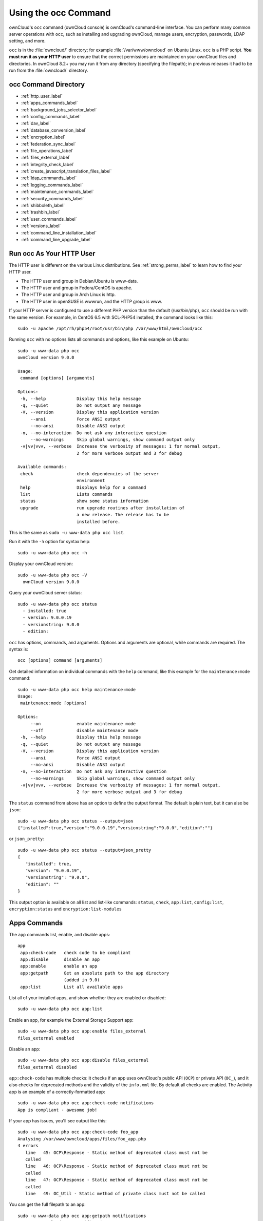 =====================
Using the occ Command
=====================

ownCloud's ``occ`` command (ownCloud console) is ownCloud's command-line 
interface. You can perform many common server operations with ``occ``, such as 
installing and upgrading ownCloud, manage users, encryption, passwords, LDAP 
setting, and more.

``occ`` is in the :file:`owncloud/` directory; for example 
:file:`/var/www/owncloud` on Ubuntu Linux. ``occ`` is a PHP script. **You must 
run it as your HTTP user** to ensure that the correct permissions are maintained 
on your ownCloud files and directories. In ownCloud 8.2+ you may run it from 
any directory (specifying the filepath); in previous releases it had to be 
run from the :file:`owncloud/` directory.

occ Command Directory
---------------------

* :ref:`http_user_label`
* :ref:`apps_commands_label`
* :ref:`background_jobs_selector_label`
* :ref:`config_commands_label`
* :ref:`dav_label`
* :ref:`database_conversion_label`
* :ref:`encryption_label`
* :ref:`federation_sync_label`
* :ref:`file_operations_label`
* :ref:`files_external_label`
* :ref:`integrity_check_label`
* :ref:`create_javascript_translation_files_label`
* :ref:`ldap_commands_label`
* :ref:`logging_commands_label`
* :ref:`maintenance_commands_label`
* :ref:`security_commands_label`
* :ref:`shibboleth_label`
* :ref:`trashbin_label`
* :ref:`user_commands_label`
* :ref:`versions_label`
* :ref:`command_line_installation_label`
* :ref:`command_line_upgrade_label`

.. _http_user_label:

Run occ As Your HTTP User
-------------------------

The HTTP user is different on the various Linux distributions. See 
:ref:`strong_perms_label` to learn how to find your HTTP user.
   
* The HTTP user and group in Debian/Ubuntu is www-data.
* The HTTP user and group in Fedora/CentOS is apache.
* The HTTP user and group in Arch Linux is http.
* The HTTP user in openSUSE is wwwrun, and the HTTP group is www.   

If your HTTP server is configured to use a different PHP version than the 
default (/usr/bin/php), ``occ`` should be run with the same version. For 
example, in CentOS 6.5 with SCL-PHP54 installed, the command looks like this::

  sudo -u apache /opt/rh/php54/root/usr/bin/php /var/www/html/owncloud/occ

Running ``occ`` with no options lists all commands and options, like this 
example on Ubuntu::

 sudo -u www-data php occ 
 ownCloud version 9.0.0

 Usage:
  command [options] [arguments]

 Options:
  -h, --help            Display this help message
  -q, --quiet           Do not output any message
  -V, --version         Display this application version
      --ansi            Force ANSI output
      --no-ansi         Disable ANSI output
  -n, --no-interaction  Do not ask any interactive question
      --no-warnings     Skip global warnings, show command output only
  -v|vv|vvv, --verbose  Increase the verbosity of messages: 1 for normal output, 
                        2 for more verbose output and 3 for debug

 Available commands:
  check                 check dependencies of the server 
                        environment
  help                  Displays help for a command
  list                  Lists commands
  status                show some status information
  upgrade               run upgrade routines after installation of 
                        a new release. The release has to be 
                        installed before.

This is the same as ``sudo -u www-data php occ list``.

Run it with the ``-h`` option for syntax help::

 sudo -u www-data php occ -h
 
Display your ownCloud version::

 sudo -u www-data php occ -V
   ownCloud version 9.0.0
   
Query your ownCloud server status::

 sudo -u www-data php occ status
   - installed: true
   - version: 9.0.0.19
   - versionstring: 9.0.0
   - edition: 

``occ`` has options, commands, and arguments. Options and arguments are 
optional, while commands are required. The syntax is::

 occ [options] command [arguments]
 
Get detailed information on individual commands with the ``help`` command, like 
this example for the ``maintenance:mode`` command::

 sudo -u www-data php occ help maintenance:mode
 Usage:
  maintenance:mode [options]

 Options:
      --on              enable maintenance mode
      --off             disable maintenance mode
  -h, --help            Display this help message
  -q, --quiet           Do not output any message
  -V, --version         Display this application version
      --ansi            Force ANSI output
      --no-ansi         Disable ANSI output
  -n, --no-interaction  Do not ask any interactive question
      --no-warnings     Skip global warnings, show command output only
  -v|vv|vvv, --verbose  Increase the verbosity of messages: 1 for normal output, 
                        2 for more verbose output and 3 for debug

The ``status`` command from above has an option to define the output format.
The default is plain text, but it can also be ``json``::

 sudo -u www-data php occ status --output=json
 {"installed":true,"version":"9.0.0.19","versionstring":"9.0.0","edition":""}

or ``json_pretty``::

 sudo -u www-data php occ status --output=json_pretty
 {
    "installed": true,
    "version": "9.0.0.19",
    "versionstring": "9.0.0",
    "edition": ""
 }

This output option is available on all list and list-like commands:
``status``, ``check``, ``app:list``, ``config:list``, ``encryption:status``
and ``encryption:list-modules``

.. _apps_commands_label:

Apps Commands
-------------

The ``app`` commands list, enable, and disable apps::

 app
  app:check-code   check code to be compliant
  app:disable      disable an app
  app:enable       enable an app
  app:getpath      Get an absolute path to the app directory
                   (added in 9.0)
  app:list         List all available apps

List all of your installed apps, and show whether they are 
enabled or disabled::

 sudo -u www-data php occ app:list
 
Enable an app, for example the External Storage Support app::

 sudo -u www-data php occ app:enable files_external
 files_external enabled
   
Disable an app::

 sudo -u www-data php occ app:disable files_external
 files_external disabled   
   
``app:check-code`` has multiple checks: it checks if an app uses ownCloud's 
public API (``OCP``) or private API (``OC_``), and it also checks for deprecated 
methods and the validity of the ``info.xml`` file. By default all checks are 
enabled. The Activity app is an example of a correctly-formatted app::

 sudo -u www-data php occ app:check-code notifications
 App is compliant - awesome job!

If your app has issues, you'll see output like this::

 sudo -u www-data php occ app:check-code foo_app
 Analysing /var/www/owncloud/apps/files/foo_app.php
 4 errors
    line   45: OCP\Response - Static method of deprecated class must not be 
    called
    line   46: OCP\Response - Static method of deprecated class must not be 
    called
    line   47: OCP\Response - Static method of deprecated class must not be 
    called
    line   49: OC_Util - Static method of private class must not be called

You can get the full filepath to an app::
    
    sudo -u www-data php occ app:getpath notifications
    /var/www/owncloud/apps/notifications

.. _background_jobs_selector_label:   
   
Background Jobs Selector
------------------------

Use the ``background`` command to select which scheduler you want to use for 
controlling background jobs, Ajax, Webcron, or Cron. This is the same as using 
the **Cron** section on your ownCloud Admin page::

 background
  background:ajax       Use ajax to run background jobs
  background:cron       Use cron to run background jobs
  background:webcron    Use webcron to run background jobs

This example selects Ajax::

 sudo -u www-data php occ background:ajax
   Set mode for background jobs to 'ajax'

The other two commands are:

* ``background:cron``
* ``background:webcron``

See :doc:`../configuration_server/background_jobs_configuration` to learn more.

.. _config_commands_label:

Config Commands
---------------

The ``config`` commands are used to configure the ownCloud server::

 config
  config:app:delete      Delete an app config value
  config:app:get         Get an app config value
  config:app:set         Set an app config value
  config:import          Import a list of configs
  config:list            List all configs
  config:system:delete   Delete a system config value
  config:system:get      Get a system config value
  config:system:set      Set a system config value

You can list all configuration values with one command::

 sudo -u www-data php occ config:list

By default, passwords and other sensitive data are omitted from the report, so 
the output can be posted publicly (e.g. as part of a bug report). In order to 
generate a full backport of all configuration values the ``--private`` flag 
needs to be set::

 sudo -u www-data php occ config:list --private

The exported content can also be imported again to allow the fast setup of 
similar instances. The import command will only add or update values. Values 
that exist in the current configuration, but not in the one that is being 
imported are left untouched::

 sudo -u www-data php occ config:import filename.json

It is also possible to import remote files, by piping the input::

 sudo -u www-data php occ config:import < local-backup.json

.. note::

  While it is possible to update/set/delete the versions and installation
  statuses of apps and ownCloud itself, it is **not** recommended to do this
  directly. Use the ``occ app:enable``, ``occ app:disable`` and ``occ update``
  commands instead.  

Getting a Single Configuration Value
^^^^^^^^^^^^^^^^^^^^^^^^^^^^^^^^^^^^

These commands get the value of a single app or system configuration::

  sudo -u www-data php occ config:system:get version
  9.0.0.19

  sudo -u www-data php occ config:app:get activity installed_version
  2.2.1

Setting a Single Configuration Value
^^^^^^^^^^^^^^^^^^^^^^^^^^^^^^^^^^^^

These commands set the value of a single app or system configuration::

  sudo -u www-data php occ config:system:set logtimezone 
  --value="Europe/Berlin"
  System config value logtimezone set to Europe/Berlin

  sudo -u www-data php occ config:app:set files_sharing 
  incoming_server2server_share_enabled --value="yes" --type=boolean
  Config value incoming_server2server_share_enabled for app files_sharing set to yes

The ``config:system:set`` command creates the value, if it does not already 
exist. To update an existing value,  set ``--update-only``::

  sudo -u www-data php occ config:system:set doesnotexist --value="true" 
  --type=boolean --update-only
  Value not updated, as it has not been set before.

Note that in order to write a Boolean, float, or integer value to the 
configuration file, you need to specify the type on your command. This 
applies only to the ``config:system:set`` command. The following values are 
known:

* ``boolean``
* ``integer``
* ``float``
* ``string`` (default)

When you want to e.g. disable the maintenance mode run the following command::

  sudo -u www-data php occ config:system:set maintenance --value=false 
  --type=boolean
  ownCloud is in maintenance mode - no app have been loaded
  System config value maintenance set to boolean false

Setting an array Configuration Value
^^^^^^^^^^^^^^^^^^^^^^^^^^^^^^^^^^^^

Some configurations (e.g. the trusted domain setting) are an array of data.
In order to set (and also get) the value of one key, you can specify multiple
``config`` names separated by spaces::

  sudo -u www-data php occ config:system:get trusted_domains
  localhost
  owncloud.local
  sample.tld

To replace ``sample.tld`` with ``example.com`` trusted_domains => 2 needs to be
set::

  sudo -u www-data php occ config:system:set trusted_domains 2 
  --value=example.com
  System config value trusted_domains => 2 set to string example.com

  sudo -u www-data php occ config:system:get trusted_domains
  localhost
  owncloud.local
  example.com

Deleting a Single Configuration Value
^^^^^^^^^^^^^^^^^^^^^^^^^^^^^^^^^^^^^

These commands delete the configuration of an app or system configuration::

  sudo -u www-data php occ config:system:delete maintenance:mode
  System config value maintenance:mode deleted

  sudo -u www-data php occ config:app:delete appname provisioning_api
  Config value provisioning_api of app appname deleted

The delete command will by default not complain if the configuration was not set
before. If you want to be notified in that case, set the
``--error-if-not-exists`` flag::

  sudo -u www-data php occ config:system:delete doesnotexist 
  --error-if-not-exists
  Config provisioning_api of app appname could not be deleted because it did not 
  exist
  
.. _dav_label:  
   
Dav Commands
------------
  
A set of commands to create addressbooks, calendars, and to 
migrate addressbooks from 8.2 when you upgrade to 9.0::

 dav
  dav:create-addressbook        Create a dav addressbook
  dav:create-calendar           Create a dav calendar
  dav:migrate-addressbooks      Migrate addressbooks from the contacts  
                                app to core
  dav:migrate-calendars         Migrate calendars from the calendar app to 
                                core
  dav:sync-birthday-calendar    Synchronizes the birthday calendar
  dav:sync-system-addressbook   Synchronizes users to the system 
                                addressbook
                                   
                                      
The syntax for ``dav:create-addressbook`` and  ``dav:create-calendar`` is 
``dav:create-addressbook [user] [name]``. This example creates the addressbook 
``mollybook`` for the user molly::

 sudo -u www-data php occ dav:create-addressbook molly mollybook

This example creates a new calendar for molly::

 sudo -u www-data php occ dav:create-calendar molly mollycal
 
Molly will immediately see these on her Calendar and Contacts pages.

In 9.0, the CalDAV server has been integrated into core. Your existing 
calendars and contacts should migrate automatically when you upgrade. If 
something goes wrong you can try a manual migration. First delete any 
partially-migrated calendars or addressbooks. Then run this 
command to migrate user's contacts::

 sudo -u www-data php occ dav:migrate-addressbooks [user]
 
Run this command to migrate calendars::

 sudo -u www-data php occ dav:migrate-calendars [user]
 
See `ownCloud 9.0 - calendar migration analysis 
<http://morrisjobke.de/2016/03/07/ownCloud-9.0-calendar-migration-analysis/>`_ 
for help with troubleshooting and reporting problems. 

``dav:sync-birthday-calendar`` adds all birthdays to your calendar from 
addressbooks shared with you. This example syncs to your calendar from user 
bernie::

 sudo -u www-data php occ dav:sync-birthday-calendar bernie
 
``dav:sync-system-addressbook`` synchronizes all users to the system 
addressbook::

 sudo -u www-data php occ dav:sync-system-addressbook
 
Added in 9.0. 

.. _database_conversion_label:  
  
Database Conversion
-------------------

The SQLite database is good for testing, and for ownCloud servers with small 
single-user workloads that do not use sync clients, but production servers with 
multiple users should use MariaDB, MySQL, or PostgreSQL. You can use ``occ`` to 
convert from SQLite to one of these other databases.

::

 db
  db:convert-type           Convert the ownCloud database to the newly 
                            configured one
  db:generate-change-script generates the change script from the current 
                            connected db to db_structure.xml

You need:

* Your desired database and its PHP connector installed.
* The login and password of a database admin user.
* The database port number, if it is a non-standard port.

This is example converts SQLite to MySQL/MariaDB:: 

 sudo -u www-data php occ db:convert-type mysql oc_dbuser 127.0.0.1 
 oc_database

For a more detailed explanation see 
:doc:`../configuration_database/db_conversion`

.. _encryption_label:

Encryption
----------

``occ`` includes a complete set of commands for managing encryption::

 encryption
  encryption:change-key-storage-root   Change key storage root
  encryption:decrypt-all               Disable server-side encryption and 
                                       decrypt all files
  encryption:disable                   Disable encryption
  encryption:enable                    Enable encryption
  encryption:enable-master-key         Enable the master key. Only available 
                                       for fresh installations with no existing 
                                       encrypted data! There is also no way to 
                                       disable it again.
  encryption:encrypt-all               Encrypt all files for all users
  encryption:list-modules              List all available encryption modules
  encryption:migrate                   initial migration to encryption 2.0
  encryption:set-default-module        Set the encryption default module
  encryption:show-key-storage-root     Show current key storage root
  encryption:status                    Lists the current status of encryption
  
``encryption:status`` shows whether you have active encryption, and your default 
encryption module. To enable encryption you must first enable the Encryption 
app, and then run ``encryption:enable``::

 sudo -u www-data php occ app:enable encryption
 sudo -u www-data php occ encryption:enable
 sudo -u www-data php occ encryption:status
  - enabled: true
  - defaultModule: OC_DEFAULT_MODULE
   
``encryption:change-key-storage-root`` is for moving your encryption keys to a 
different folder. It takes one argument, ``newRoot``, which defines your new 
root folder::

 sudo -u www-data php occ encryption:change-key-storage-root /etc/oc-keys
 
You can see the current location of your keys folder::

 sudo -u www-data php occ encryption:show-key-storage-root
 Current key storage root:  default storage location (data/)
 
``encryption:list-modules`` displays your available encryption modules. You will 
see a list of modules only if you have enabled the Encryption app. Use 
``encryption:set-default-module [module name]`` to set your desired module.

``encryption:encrypt-all`` encrypts all data files for all users. You must first 
put your ownCloud server into :ref:`single-user 
mode<maintenance_commands_label>` to prevent any user activity until encryption 
is completed.

``encryption:decrypt-all`` decrypts all user data files, or optionally a single 
user::

 sudo -u www-data php occ encryption:decrypt freda

Users must have enabled recovery keys on their Personal pages. You must first 
put your ownCloud server into :ref:`single-user 
mode <maintenance_commands_label>` to prevent any user activity until 
decryption is completed.

Use ``encryption:disable`` to disable your encryption module. You must first put 
your ownCloud server into :ref:`single-user mode <maintenance_commands_label>` 
to prevent any user activity.

``encryption:enable-master-key`` creates a new master key, which is used for all 
user data instead of individual user keys. This is especially useful to enable 
single-sign on. Use this only on fresh installations with no existing data, or 
on systems where encryption has not already been enabled. It is not possible to 
disable it.

``encryption:migrate`` migrates encryption keys after a major ownCloud version 
upgrade. You may optionally specify individual users in a space-delimited list.

See :doc:`../configuration_files/encryption_configuration` to learn more.
 
.. _federation_sync_label:
 
Federation Sync
---------------

.. note::
  This command is only available when the "Federation" app (``federation``) is
  enabled.
 
Synchronize the addressbooks of all federated ownCloud servers::

 federation:sync-addressbooks  Synchronizes addressbooks of all 
                               federated clouds

In ownCloud 9.+, servers connected with federation shares can share user 
address books, and auto-complete usernames in share dialogs. Use this command 
to synchronize federated servers::

  sudo -u www-data php occ federation:sync-addressbooks
  
Added in 9.0.  

.. _file_operations_label:

File Operations
---------------

``occ`` has three commands for managing files in ownCloud::

 files
  files:cleanup              cleanup filecache
  files:scan                 rescan filesystem
  files:transfer-ownership   All files and folders are moved to another 
                             user - shares are moved as well. (Added in 9.0)
 
The ``files:scan`` command scans for new files and updates the file cache. You 
may rescan all files, per-user, a space-delimited list of users, and limit the 
search path. If not using ``--quiet``, statistics will be shown at the end of 
the scan::

 sudo -u www-data php occ files:scan --help
   Usage:
   files:scan [-p|--path="..."] [-q|--quiet] [-v|vv|vvv --verbose] [--all] 
   [user_id1] ... [user_idN]

 Arguments:
   user_id               will rescan all files of the given user(s)

 Options:
   --path                limit rescan to the user/path given
   --all                 will rescan all files of all known users
   --quiet               suppress any output
   --verbose             files and directories being processed are shown 
                         additionally during scanning

Verbosity levels of ``-vv`` or ``-vvv`` are automatically reset to ``-v``

When using the ``--path`` option, the path must consist of following 
components::

  "user_id/files/path" 
    or
  "user_id/files/mount_name"
    or
  "user_id/files/mount_name/path"

where the term ``files`` is mandatory.

Example::

  --path="/alice/files/Music"

In the example above, the user_id ``alice`` is determined implicitly from the 
path component given.

The ``--path``, ``--all`` and ``[user_id]`` parameters and are exclusive - only 
one must be specified.

``files:cleanup`` tidies up the server's file cache by deleting all file 
entries that have no matching entries in the storage table. 

You may transfer all files and shares from one user to another. This is useful 
before removing a user::

 sudo -u www-data php occ files:transfer-ownership <source-user>
 <destination-user>

.. _files_external_label:

Files External
--------------

These commands replace the ``data/mount.json`` configuration file used in 
ownCloud releases before 9.0.

.. note::
  These commands are only available when the "External storage support" app
  (``files_external``) is enabled.

Commands for managing external storage::

 files_external
  files_external:applicable  Manage applicable users and groups for a mount
  files_external:backends    Show available authentication and storage backends
  files_external:config      Manage backend configuration for a mount
  files_external:create      Create a new mount configuration
  files_external:delete      Delete an external mount
  files_external:export      Export mount configurations
  files_external:import      Import mount configurations
  files_external:list        List configured mounts
  files_external:option      Manage mount options for a mount
  files_external:verify      Verify mount configuration

These commands replicate the functionality in the ownCloud Web GUI, plus two new 
features:  ``files_external:export`` and ``files_external:import``. 

Use ``files_external:export`` to export all admin mounts to stdout, and 
``files_external:export [user_id]`` to export the mounts of the specified 
ownCloud user. 

Use ``files_external:import [filename]`` to import legacy JSON configurations, 
and to copy external mount configurations to another ownCloud server.

Added in 9.0.

.. _integrity_check_label:

Integrity Check
---------------

Apps which have an official tag MUST be code signed starting with ownCloud 9.0. Unsigned official apps won't be installable anymore. Code signing is optional for all third-party applications::

 integrity
  integrity:check-app                 Check app integrity using a signature.
  integrity:check-core                Check core integrity using a signature.
  integrity:sign-app                  Signs an app using a private key.
  integrity:sign-core                 Sign core using a private key

After creating your signing key, sign your app like this example:: 
 
 sudo -u www-data php occ integrity:sign-app --privateKey=/Users/lukasreschke/contacts.key --certificate=/Users/lukasreschke/CA/contacts.crt --path=/Users/lukasreschke/Programming/contacts
 
Verify your app::

  sudo -u www-data php occ integrity:check-app --path=/pathto/app appname
  
When it returns nothing, your app is signed correctly. When it returns a message then there is an error. See `Code Signing 
<https://doc.owncloud.org/server/9.0/developer_manual/app/code_signing.html#how-to-get-your-app-signed>`_ in the Developer manual for more detailed information.

``integrity:check-core`` and ``integrity:sign-core`` are for ownCloud core developers only.
  
Added in 9.0.  

.. _create_javascript_translation_files_label:
 
l10n, Create Javascript Translation Files for Apps
--------------------------------------------------

This command is for app developers to update their translation mechanism from
ownCloud 7 to ownCloud 8 and later.

.. _ldap_commands_label: 
 
LDAP Commands
-------------

.. note::
  These commands are only available when the "LDAP user and group backend" app
  (``user_ldap``) is enabled.

These LDAP commands appear only when you have enabled the LDAP app. Then 
you can run the following LDAP commands with ``occ``::

 ldap
  ldap:check-user               checks whether a user exists on LDAP.
  ldap:create-empty-config      creates an empty LDAP configuration
  ldap:delete-config            deletes an existing LDAP configuration
  ldap:search                   executes a user or group search
  ldap:set-config               modifies an LDAP configuration
  ldap:show-config              shows the LDAP configuration
  ldap:show-remnants            shows which users are not available on 
                                LDAP anymore, but have remnants in 
                                ownCloud.
  ldap:test-config              tests an LDAP configuration

Search for an LDAP user, using this syntax::

 sudo -u www-data php occ ldap:search [--group] [--offset="..."] 
 [--limit="..."] search

Searches will match at the beginning of the attribute value only. This example 
searches for givenNames that start with "rob"::

 sudo -u www-data php occ ldap:search "rob"
 
This will find robbie, roberta, and robin. Broaden the search to find, for 
example, ``jeroboam`` with the asterisk wildcard::

 sudo -u www-data php occ ldap:search "*rob"

User search attributes are set with ``ldap:set-config`` 
(below). For example, if your search attributes are 
``givenName`` and ``sn`` you can find users by first name + last name very 
quickly. For example, you'll find Terri Hanson by searching for ``te ha``. 
Trailing whitespaces are ignored.
 
Check if an LDAP user exists. This works only if the ownCloud server is 
connected to an LDAP server::

 sudo -u www-data php occ ldap:check-user robert
 
``ldap:check-user`` will not run a check when it finds a disabled LDAP 
connection. This prevents users that exist on disabled LDAP connections from 
being marked as deleted. If you know for certain that the user you are searching for 
is not in one of the disabled connections, and exists on an active connection, 
use the ``--force`` option to force it to check all active LDAP connections::

 sudo -u www-data php occ ldap:check-user --force robert

``ldap:create-empty-config`` creates an empty LDAP configuration. The first 
one you create has no ``configID``, like this example::

 sudo -u www-data php occ ldap:create-empty-config
   Created new configuration with configID ''
   
This is a holdover from the early days, when there was no option to create 
additional configurations. The second, and all subsequent, configurations 
that you create are automatically assigned IDs::
 
 sudo -u www-data php occ ldap:create-empty-config
    Created new configuration with configID 's01' 
 
Then you can list and view your configurations::

 sudo -u www-data php occ ldap:show-config
 
And view the configuration for a single configID::

 sudo -u www-data php occ ldap:show-config s01
 
``ldap:delete-config [configID]`` deletes an existing LDAP configuration:: 

 sudo -u www-data php occ ldap:delete  s01
 Deleted configuration with configID 's01'
 
The ``ldap:set-config`` command is for manipulating configurations, like this 
example that sets search attributes::
 
 sudo -u www-data php occ ldap:set-config s01 ldapAttributesForUserSearch 
 "cn;givenname;sn;displayname;mail"
 
``ldap:test-config`` tests whether your configuration is correct and can bind to 
the server::

 sudo -u www-data php occ ldap:test-config s01
 The configuration is valid and the connection could be established!
 
``ldap:show-remnants`` is for cleaning up the LDAP mappings table, and is 
documented in :doc:`../configuration_user/user_auth_ldap_cleanup`.

.. _logging_commands_label:

Logging Commands
----------------

These commands view and configure your ownCloud logging preferences::

 log
  log:manage     manage logging configuration
  log:owncloud   manipulate ownCloud logging backend

Run ``log:owncloud`` to see your current logging status::

 sudo -u www-data php occ log:owncloud 
 Log backend ownCloud: enabled
 Log file: /opt/owncloud/data/owncloud.log
 Rotate at: disabled

Use the ``--enable`` option to turn on logging. Use ``--file`` to set a 
different log file path. Set your rotation by log file size in bytes with 
``--rotate-size``; 0 disables rotation. 

``log:manage`` sets your logging backend, log level, and timezone. The defaults 
are ``owncloud``, ``Warning``, and ``UTC``. Available options are:

* --backend [owncloud, syslog, errorlog]
* --level [debug, info, warning, error]

.. _maintenance_commands_label:
   
Maintenance Commands
--------------------

Use these commands when you upgrade ownCloud, manage encryption, perform 
backups and other tasks that require locking users out until you are finished::

 maintenance
  maintenance:mimetype:update-db       Update database mimetypes and update 
                                       filecache
  maintenance:mimetype:update-js       Update mimetypelist.js
  maintenance:mode                     set maintenance mode
  maintenance:repair                   repair this installation
  maintenance:singleuser               set single user mode

``maintenance:mode`` locks the sessions of all logged-in users, including 
administrators, and displays a status screen warning that the server is in 
maintenance mode. Users who are not already logged in cannot log in until 
maintenance mode is turned off. When you take the server out of maintenance mode 
logged-in users must refresh their Web browsers to continue working::

 sudo -u www-data php occ maintenance:mode --on
 sudo -u www-data php occ maintenance:mode --off
 
Putting your ownCloud server into single-user mode allows admins to log in and 
work, but not ordinary users. This is useful for performing maintenance and 
troubleshooting on a running server::

 sudo -u www-data php occ maintenance:singleuser --on
 Single user mode enabled
   
Turn it off when you're finished::

 sudo -u www-data php occ maintenance:singleuser --off
 Single user mode disabled

The ``maintenance:repair`` command runs automatically during upgrades to clean 
up the database, so while you can run it manually there usually isn't a need 
to::
  
 sudo -u www-data php occ maintenance:repair
 
``maintenance:mimetype:update-db`` updates the ownCloud database and file cache 
with changed mimetypes found in ``config/mimetypemapping.json``. Run this 
command after modifying ``config/mimetypemapping.json``. If you change a 
mimetype, run ``maintenance:mimetype:update-db --repair-filecache`` to apply the 
change to existing files.

.. _security_commands_label:

Security
--------

Use these commands to manage server-wide SSL certificates. These are useful when you create federation shares with other ownCloud servers that use self-signed certificates::

 security
  security:certificates         list trusted certificates
  security:certificates:import  import trusted certificate
  security:certificates:remove  remove trusted certificate

This example lists your installed certificates::

 sudo -u www-data php occ security:certificates
 
Import a new certificate::

 sudo -u www-data php occ security:import /path/to/certificate
 
Remove a certificate::

 sudo -u www-data php occ security:remove [certificate name]

.. _shibboleth_label:

Shibboleth Modes (Enterprise only)
----------------------------------

.. note::
  This command is only available when the "Shibboleth user backend" app
  (``user_shibboleth``) is enabled.

``shibboleth:mode`` sets your Shibboleth mode to ``notactive``, 
``autoprovision``, or ``ssoonly``::

 shibboleth:mode [mode]

.. _trashbin_label: 

Trashbin
--------

.. note::
  This command is only available when the "Deleted files" app
  (``files_trashbin``) is enabled.

The ``trashbin:cleanup`` command removes the deleted files of the specified 
users in a space-delimited list, or all users if none are specified.

::
 
 trashbin
  trashbin:cleanup   Remove deleted files
  
This example removes the deleted files of all users::  
  
  sudo -u www-data php occ trashbin:cleanup 
  Remove all deleted files
  Remove deleted files for users on backend Database
   freda
   molly
   stash
   rosa 
   edward

This example removes the deleted files of users molly and freda::  

 sudo -u www-data php occ trashbin:cleanup molly freda
 Remove deleted files of   molly
 Remove deleted files of   freda

.. _user_commands_label: 
 
User Commands
-------------

The ``user`` commands create and remove users, reset passwords, display a simple 
report showing how many users you have, and when a user was last logged in::

 user
  user:add            adds a user
  user:delete         deletes the specified user
  user:lastseen       shows when the user was logged it last 
                      time
  user:report         shows how many users have access
  user:resetpassword  Resets the password of the named user

You can create a new user with their display name, login name, and any group 
memberships with the ``user:add`` command. The syntax is::

 user:add [--password-from-env] [--display-name[="..."]] [-g|--group[="..."]] 
 uid

The ``display-name`` corresponds to the **Full Name** on the Users page in your 
ownCloud Web UI, and the ``uid`` is their **Username**, which is their 
login name. This example adds new user Layla Smith, and adds her to the 
**users** and **db-admins** groups. Any groups that do not exist are created:: 
 
 sudo -u www-data php occ user:add --display-name="Layla Smith" 
   --group="users" --group="db-admins" layla
   Enter password: 
   Confirm password: 
   The user "layla" was created successfully
   Display name set to "Layla Smith"
   User "layla" added to group "users"
   User "layla" added to group "db-admins"

Go to your Users page, and you will see your new user.   

``password-from-env`` allows you to set the user's password from an environment 
variable. This prevents the password from being exposed to all users via the 
process list, and will only be visible in the history of the user (root) 
running the command. This also permits creating scripts for adding multiple new 
users.

To use ``password-from-env`` you must run as "real" root, rather than ``sudo``, 
because ``sudo`` strips environment variables. This example adds new user Fred 
Jones::

 export OC_PASS=newpassword
 su -s /bin/sh www-data -c 'php occ user:add --password-from-env 
   --display-name="Fred Jones" --group="users" fred'
 The user "fred" was created successfully
 Display name set to "Fred Jones"
 User "fred" added to group "users" 

You can reset any user's password, including administrators (see 
:doc:`../configuration_user/reset_admin_password`)::

 sudo -u www-data php occ user:resetpassword layla
   Enter a new password: 
   Confirm the new password: 
   Successfully reset password for layla
   
You may also use ``password-from-env`` to reset passwords::

 export OC_PASS=newpassword
 su -s /bin/sh www-data -c 'php occ user:resetpassword --password-from-env 
   layla'
   Successfully reset password for layla
   
You can delete users::

 sudo -u www-data php occ user:delete fred
   
View a user's most recent login::   
   
 sudo -u www-data php occ user:lastseen layla 
   layla's last login: 09.01.2015 18:46
   
Generate a simple report that counts all users, including users on external user
authentication servers such as LDAP::

 sudo -u www-data php occ user:report
 +------------------+----+
 | User Report      |    |
 +------------------+----+
 | Database         | 12 |
 | LDAP             | 86 |
 |                  |    |
 | total users      | 98 |
 |                  |    |
 | user directories | 2  |
 +------------------+----+
 
.. _versions_label:
 
Versions
--------

.. note::
  This command is only available when the "Versions" app (``files_versions``) is
  enabled.

Use this command to delete file versions for specific users, or for all users 
when none are specified::
 
 versions
  versions:cleanup   Delete versions
  
This example deletes all versions for all users::

 sudo -u www-data php occ versions:cleanup
 Delete all versions
 Delete versions for users on backend Database
   freda
   molly
   stash
   rosa
   edward

You can delete versions for specific users in a space-delimited list::

 sudo -u www-data php occ versions:cleanup
 Delete versions of   freda
 Delete versions of   molly 
 
.. _command_line_installation_label: 
 
Command Line Installation
-------------------------

These commands are available only after you have downloaded and unpacked the 
ownCloud archive, and taken no further installation steps.

You can install ownCloud entirely from the command line. After downloading the 
tarball and copying ownCloud into the appropriate directories, or 
after installing ownCloud packages (See 
:doc:`../installation/linux_installation` and 
:doc:`../installation/source_installation`) you can use ``occ`` commands in 
place of running the graphical Installation Wizard.

Apply correct permissions to your ownCloud directories; see 
:ref:`strong_perms_label`. Then choose your ``occ`` options. This lists your 
available options::

 sudo -u www-data php /var/www/owncloud/occ
 ownCloud is not installed - only a limited number of commands are available
 ownCloud version 9.0.0

 Usage:
  [options] command [arguments]

 Options:
  --help (-h)           Display this help message
  --quiet (-q)          Do not output any message
  --verbose (-v|vv|vvv) Increase the verbosity of messages: 1 for normal 
  output,  2 for more verbose output and 3 for debug
  --version (-V)        Display this application version
  --ansi                Force ANSI output
  --no-ansi             Disable ANSI output
  --no-interaction (-n) Do not ask any interactive question

 Available commands:
  check                 check dependencies of the server environment
  help                  Displays help for a command
  list                  Lists commands
  status                show some status information
  app
  app:check-code        check code to be compliant
  l10n
  l10n:createjs         Create javascript translation files for a given app
  maintenance
  maintenance:install   install ownCloud
  
Display your ``maintenance:install`` options::

 sudo -u www-data php occ help maintenance:install
 ownCloud is not installed - only a limited number of commands are available
 Usage:
  maintenance:install [--database="..."] [--database-name="..."] 
 [--database-host="..."] [--database-user="..."] [--database-pass[="..."]] 
 [--database-table-prefix[="..."]] [--admin-user="..."] [--admin-pass="..."] 
 [--data-dir="..."]

 Options:
  --database               Supported database type (default: "sqlite")
  --database-name          Name of the database
  --database-host          Hostname of the database (default: "localhost")
  --database-user          User name to connect to the database
  --database-pass          Password of the database user
  --database-table-prefix  Prefix for all tables (default: oc_)
  --admin-user             User name of the admin account (default: "admin")
  --admin-pass             Password of the admin account
  --data-dir               Path to data directory (default: 
                           "/var/www/owncloud/data")
  --help (-h)              Display this help message
  --quiet (-q)             Do not output any message
  --verbose (-v|vv|vvv)    Increase the verbosity of messages: 1 for normal 
   output, 2 for more verbose output and 3 for debug
  --version (-V)           Display this application version
  --ansi                   Force ANSI output
  --no-ansi                Disable ANSI output
  --no-interaction (-n)    Do not ask any interactive question

This example completes the installation::

 cd /var/www/owncloud/
 sudo -u www-data php occ maintenance:install --database 
 "mysql" --database-name "owncloud"  --database-user "root" --database-pass 
 "password" --admin-user "admin" --admin-pass "password" 
 ownCloud is not installed - only a limited number of commands are available
 ownCloud was successfully installed

Supported databases are::

 - sqlite (SQLite3 - Community Edition Only)
 - mysql (MySQL/MariaDB)
 - pgsql (PostgreSQL)
 - oci (Oracle)
 
.. _command_line_upgrade_label: 
   
Command Line Upgrade
--------------------

These commands are available only after you have downloaded upgraded packages or 
tar archives, and before you complete the upgrade.

List all options, like this example on CentOS Linux::

 sudo -u apache php occ upgrade -h
 Usage:
 upgrade [--skip-migration-test] [--dry-run] [--no-app-disable]

 Options:
 --skip-migration-test  skips the database schema migration simulation and 
    update directly
 --dry-run              only runs the database schema migration simulation, do 
   not actually update
 --no-app-disable       skips the disable of third party apps
 --help (-h)            Display this help message.
 --quiet (-q)           Do not output any message.
 --verbose (-v|vv|vvv)  Increase the verbosity of messages: 1 for normal output, 
   2 for more verbose output and 3 for debug.
 --version (-V)         Display this application version.
 --ansi                 Force ANSI output.
 --no-ansi              Disable ANSI output.
 --no-interaction (-n)  Do not ask any interactive question

When you are performing an update or upgrade on your ownCloud server (see the 
Maintenance section of this manual), it is better to use ``occ`` to perform the 
database upgrade step, rather than the Web GUI, in order to avoid timeouts. PHP
scripts invoked from the Web interface are limited to 3600 seconds. In larger 
environments this may not be enough, leaving the system in an inconsistent 
state. After performing all the preliminary steps (see 
:doc:`../maintenance/upgrade`) use this command to upgrade your databases, 
like this example on CentOS Linux. Note how it details the steps::

 sudo -u www-data php occ upgrade
 ownCloud or one of the apps require upgrade - only a limited number of 
 commands are available                            
 Turned on maintenance mode                                                      
 Checked database schema update           
 Checked database schema update for apps
 Updated database      
 Updating <gallery> ...                                                          
 Updated <gallery> to 0.6.1               
 Updating <activity> ...
 Updated <activity> to 2.1.0            
 Update successful
 Turned off maintenance mode
 
Enabling verbosity displays timestamps::

 sudo -u www-data php occ upgrade -v
 ownCloud or one of the apps require upgrade - only a limited number of commands are available
 2015-06-23T09:06:15+0000 Turned on maintenance mode
 2015-06-23T09:06:15+0000 Checked database schema update
 2015-06-23T09:06:15+0000 Checked database schema update for apps
 2015-06-23T09:06:15+0000 Updated database
 2015-06-23T09:06:15+0000 Updated <files_sharing> to 0.6.6
 2015-06-23T09:06:15+0000 Update successful
 2015-06-23T09:06:15+0000 Turned off maintenance mode

If there is an error it throws an exception, and the error is detailed in your 
ownCloud logfile, so you can use the log output to figure out what went wrong, 
or to use in a bug report::

 Turned on maintenance mode
 Checked database schema update
 Checked database schema update for apps
 Updated database
 Updating <files_sharing> ...
 Exception
 ServerNotAvailableException: LDAP server is not available
 Update failed
 Turned off maintenance mode

Before completing the upgrade, ownCloud first runs a simulation by copying all 
database tables to new tables, and then performs the upgrade on them, to ensure 
that the upgrade will complete correctly. The copied tables are deleted after 
the upgrade. This takes twice as much time, which on large installations can be 
many hours, so you can omit this step with the ``--skip-migration-test`` 
option::

 sudo -u www-data php occ upgrade --skip-migration-test

You can perform this simulation manually with the ``--dry-run`` option::
 
 sudo -u www-data php occ upgrade --dry-run
